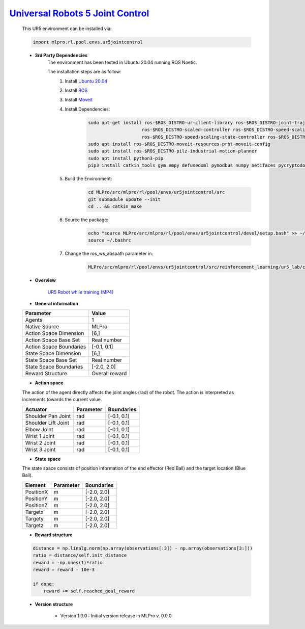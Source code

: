 `Universal Robots 5 Joint Control <https://github.com/fhswf/MLPro/blob/main/src/mlpro/rl/pool/envs/ur5jointcontrol.py>`_
^^^^^^^^^^^^^^^^^^^^^^^^^^^^^^^^^^^^^^^^^^^^^^^^^^^^^^^^^^^^^^^^^^^^^^^^^^^^^^^^^^^^^^^^^^^^^^^^^^^^^^^^^^^^^^^^^^^^^^^^^^^^
    This UR5 environment can be installed via:

    .. code-block:: python
    
        import mlpro.rl.pool.envs.ur5jointcontrol
    
    - **3rd Party Dependencies**
        The environment has been tested in Ubuntu 20.04 running ROS Noetic. 
        
        The installation steps are as follow:
            1. Install `Ubuntu 20.04 <https://releases.ubuntu.com/20.04/>`_
            2. Install `ROS <http://wiki.ros.org/noetic/Installation/Ubuntu>`_
            3. Install `Moveit <https://moveit.ros.org/install/>`_
            4. Install Dependencies:
                .. code-block:: bash
                    
                    sudo apt-get install ros-$ROS_DISTRO-ur-client-library ros-$ROS_DISTRO-joint-trajectory-controller \
                                        ros-$ROS_DISTRO-scaled-controller ros-$ROS_DISTRO-speed-scaling-interface \
                                        ros-$ROS_DISTRO-speed-scaling-state-controller ros-$ROS_DISTRO-pass-through-controllers
                    sudo apt install ros-$ROS_DISTRO-moveit-resources-prbt-moveit-config
                    sudo apt install ros-$ROS_DISTRO-pilz-industrial-motion-planner
                    sudo apt install python3-pip
                    pip3 install catkin_tools gym empy defusedxml pymodbus numpy netifaces pycryptodomex
                    
            5. Build the Environment:
                .. code-block:: bash
            
                    cd MLPro/src/mlpro/rl/pool/envs/ur5jointcontrol/src
                    git submodule update --init
                    cd .. && catkin_make
            
            6. Source the package:
                .. code-block:: bash
                
                    echo "source MLPro/src/mlpro/rl/pool/envs/ur5jointcontrol/devel/setup.bash" >> ~/.bashrc
                    source ~/.bashrc
            7. Change the ros_ws_abspath parameter in:
                .. code-block:: bash
                
                    MLPro/src/mlpro/rl/pool/envs/ur5jointcontrol/src/reinforcement_learning/ur5_lab/config/ur5_simple_task_param.yaml
                
    - **Overview**
    
        .. image:: images/ur5simulation.jpg
            :align: center
            :width: 400
          
        `UR5 Robot while training (MP4) <https://github.com/fhswf/MLPro/blob/main/doc/rtd/content/rl/env/pool/images/ur5jointcontrol_demo.mp4>`_
      
    - **General information**
    
    +------------------------------------+-------------------------------------------------------+
    |         Parameter                  |                         Value                         |
    +====================================+=======================================================+
    | Agents                             | 1                                                     |
    +------------------------------------+-------------------------------------------------------+
    | Native Source                      | MLPro                                                 |
    +------------------------------------+-------------------------------------------------------+
    | Action Space Dimension             | [6,]                                                  |
    +------------------------------------+-------------------------------------------------------+
    | Action Space Base Set              | Real number                                           |
    +------------------------------------+-------------------------------------------------------+
    | Action Space Boundaries            | [-0.1, 0.1]                                           |
    +------------------------------------+-------------------------------------------------------+
    | State Space Dimension              | [6,]                                                  |
    +------------------------------------+-------------------------------------------------------+
    | State Space Base Set               | Real number                                           |
    +------------------------------------+-------------------------------------------------------+
    | State Space Boundaries             | [-2.0, 2.0]                                           |
    +------------------------------------+-------------------------------------------------------+
    | Reward Structure                   | Overall reward                                        |
    +------------------------------------+-------------------------------------------------------+
      
    - **Action space**
    
    The action of the agent directly affects the joint angles (rad) of the robot. The action is 
    interpreted as increments towards the current value. 
      
    +--------------------+---------------------+-----------------------+
    | Actuator           | Parameter           | Boundaries            |
    +====================+=====================+=======================+
    | Shoulder Pan Joint | rad                 | [-0.1, 0.1]           |
    +--------------------+---------------------+-----------------------+
    | Shoulder Lift Joint| rad                 | [-0.1, 0.1]           |
    +--------------------+---------------------+-----------------------+
    | Elbow Joint        | rad                 | [-0.1, 0.1]           |
    +--------------------+---------------------+-----------------------+
    | Wrist 1 Joint      | rad                 | [-0.1, 0.1]           |
    +--------------------+---------------------+-----------------------+
    | Wrist 2 Joint      | rad                 | [-0.1, 0.1]           |
    +--------------------+---------------------+-----------------------+
    | Wrist 3 Joint      | rad                 | [-0.1, 0.1]           |
    +--------------------+---------------------+-----------------------+
    
    - **State space**
    
    The state space consists of position information of the end effector (Red Ball) and 
    the target location (Blue Ball). 
      
    +--------------------+---------------------------------------------+-----------------------+
    | Element            | Parameter                                   | Boundaries            |
    +====================+=============================================+=======================+
    | PositionX          | m                                           | [-2.0, 2.0]           |
    +--------------------+---------------------------------------------+-----------------------+
    | PositionY          | m                                           | [-2.0, 2.0]           |
    +--------------------+---------------------------------------------+-----------------------+
    | PositionZ          | m                                           | [-2.0, 2.0]           |
    +--------------------+---------------------------------------------+-----------------------+
    | Targetx            | m                                           | [-2.0, 2.0]           |
    +--------------------+---------------------------------------------+-----------------------+
    | Targety            | m                                           | [-2.0, 2.0]           |
    +--------------------+---------------------------------------------+-----------------------+
    | Targetz            | m                                           | [-2.0, 2.0]           |
    +--------------------+---------------------------------------------+-----------------------+
    
    - **Reward structure**
    
    .. code-block:: python
        
        distance = np.linalg.norm(np.array(observations[:3]) - np.array(observations[3:]))
        ratio = distance/self.init_distance
        reward = -np.ones(1)*ratio
        reward = reward - 10e-3

        if done:
            reward += self.reached_goal_reward
      
    - **Version structure**
    
        + Version 1.0.0 : Initial version release in MLPro v. 0.0.0